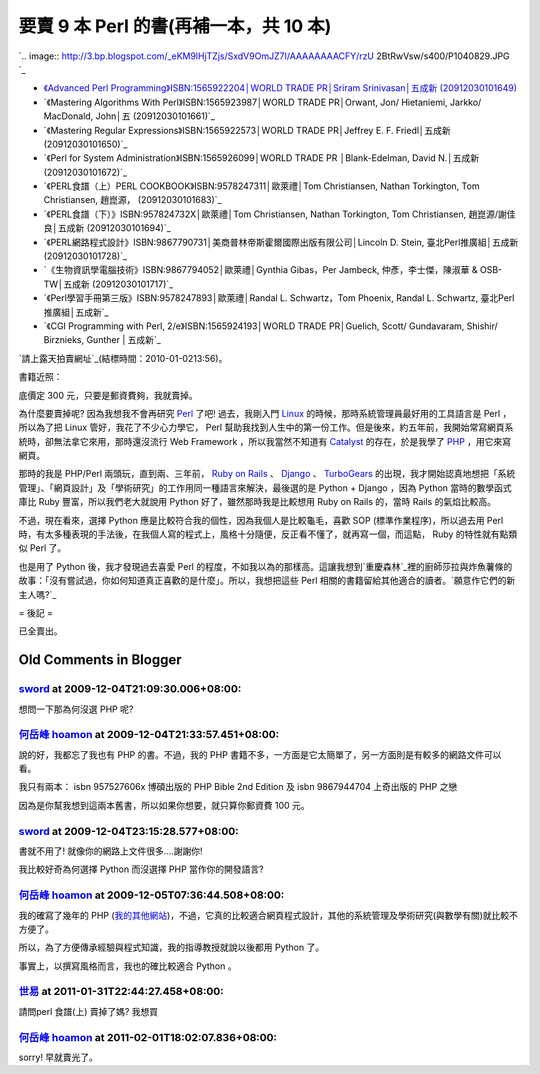 要賣 9 本 Perl 的書(再補一本，共 10 本)
================================================================================

`.. image:: http://3.bp.blogspot.com/_eKM9lHjTZjs/SxdV9OmJZ7I/AAAAAAAACFY/rzU
2BtRwVsw/s400/P1040829.JPG
`_


-   `《Advanced Perl Programming》ISBN:1565922204│WORLD TRADE PR│Sriram
    Srinivasan│五成新 (20912030101649)`_
-   `《Mastering Algorithms With Perl》ISBN:1565923987│WORLD TRADE
    PR│Orwant, Jon/ Hietaniemi, Jarkko/ MacDonald, John│五 (20912030101661)`_
-   `《Mastering Regular Expressions》ISBN:1565922573│WORLD TRADE
    PR│Jeffrey E. F. Friedl│五成新 (20912030101650)`_
-   `《Perl for System Administration》ISBN:1565926099│WORLD TRADE PR
    │Blank-Edelman, David N.│五成新 (20912030101672)`_
-   `《PERL食譜（上）PERL COOKBOOK》ISBN:9578247311│歐萊禮│Tom Christiansen, Nathan
    Torkington, Tom Christiansen, 趙崑源， (20912030101683)`_
-   `《PERL食譜（下）》ISBN:957824732X│歐萊禮│Tom Christiansen, Nathan Torkington,
    Tom Christiansen, 趙崑源/謝佳良│五成新 (20912030101694)`_
-   `《PERL網路程式設計》ISBN:9867790731│美商普林帝斯霍爾國際出版有限公司│Lincoln D. Stein,
    臺北Perl推廣組│五成新 (20912030101728)`_
-   `《生物資訊學電腦技術》ISBN:9867794052│歐萊禮│Gynthia Gibas，Per Jambeck, 仲彥，李士傑，陳淑華
    & OSB-TW│五成新 (20912030101717)`_
-   `《Perl學習手冊第三版》ISBN:9578247893│歐萊禮│Randal L. Schwartz，Tom Phoenix,
    Randal L. Schwartz, 臺北Perl推廣組│五成新`_
-   `《CGI Programming with Perl, 2/e》ISBN:1565924193│WORLD TRADE
    PR│Guelich, Scott/ Gundavaram, Shishir/ Birznieks, Gunther | 五成新`_

`請上露天拍賣網址`_(結標時間：2010-01-0213:56)。

書籍近照：

底價定 300 元，只要是郵資費夠，我就賣掉。

為什麼要賣掉呢? 因為我想我不會再研究 `Perl`_ 了吧! 過去，我剛入門 `Linux`_ 的時候，那時系統管理員最好用的工具語言是 Perl
，所以為了把 Linux 管好，我花了不少心力學它， Perl
幫助我找到人生中的第一份工作。但是後來，約五年前，我開始常寫網頁系統時，卻無法拿它來用，那時還沒流行 Web Framework ，所以我當然不知道有
`Catalyst`_ 的存在，於是我學了 `PHP`_ ，用它來寫網頁。

那時的我是 PHP/Perl 兩頭玩，直到兩、三年前， `Ruby on Rails`_ 、 `Django`_ 、 `TurboGears`_
的出現，我才開始認真地想把「系統管理」、「網頁設計」及「學術研究」的工作用同一種語言來解決，最後選的是 Python + Django ，因為
Python 當時的數學函式庫比 Ruby 豐富，所以我們老大就說用 Python 好了，雖然那時我是比較想用 Ruby on Rails 的，當時
Rails 的氣焰比較高。

不過，現在看來，選擇 Python 應是比較符合我的個性，因為我個人是比較龜毛，喜歡 SOP (標準作業程序)，所以過去用 Perl
時，有太多種表現的手法後，在我個人寫的程式上，風格十分隨便，反正看不懂了，就再寫一個，而這點， Ruby 的特性就有點類似 Perl 了。

也是用了 Python 後，我才發現過去喜愛 Perl
的程度，不如我以為的那樣高。這讓我想到`重慶森林`_裡的廚師莎拉與炸魚薯條的故事：「沒有嘗試過，你如何知道真正喜歡的是什麼」。所以，我想把這些 Perl
相關的書籍留給其他適合的讀者。`願意作它們的新主人嗎?`_

= 後記 =

已全賣出。

.. _: http://3.bp.blogspot.com/_eKM9lHjTZjs/SxdV9OmJZ7I/AAAAAAAACFY/rzU2B
    tRwVsw/s1600-h/P1040829.JPG
.. _《Advanced Perl Programming》ISBN:1565922204│WORLD TRADE PR│Sriram
    Srinivasan│五成新 (20912030101649):
    http://goods.ruten.com.tw/item/show?11091203700262
.. _Perl: http://www.perl.org/
.. _Linux: http://www.linux.org/
.. _Catalyst: http://www.catalystframework.org/
.. _PHP: http://www.php.net/
.. _Ruby on Rails: http://rubyonrails.org/
.. _Django: http://www.djangoproject.com/
.. _TurboGears: http://turbogears.org/
.. _重慶森林:
    http://zh.wikipedia.org/wiki/%E9%87%8D%E5%BA%86%E6%A3%AE%E6%9E%97


Old Comments in Blogger
--------------------------------------------------------------------------------



`sword <http://www.blogger.com/profile/00347629450060763106>`_ at 2009-12-04T21:09:30.006+08:00:
^^^^^^^^^^^^^^^^^^^^^^^^^^^^^^^^^^^^^^^^^^^^^^^^^^^^^^^^^^^^^^^^^^^^^^^^^^^^^^^^^^^^^^^^^^^^^^^^^^^^^^^^^^^^^

想問一下那為何沒選 PHP 呢?

`何岳峰 hoamon <http://www.blogger.com/profile/03979063804278011312>`_ at 2009-12-04T21:33:57.451+08:00:
^^^^^^^^^^^^^^^^^^^^^^^^^^^^^^^^^^^^^^^^^^^^^^^^^^^^^^^^^^^^^^^^^^^^^^^^^^^^^^^^^^^^^^^^^^^^^^^^^^^^^^^^^^^^^^^^^^

說的好，我都忘了我也有 PHP 的書。不過，我的 PHP 書籍不多，一方面是它太簡單了，另一方面則是有較多的網路文件可以看。

我只有兩本： isbn 957527606x 博碩出版的 PHP Bible 2nd Edition
及
isbn 9867944704 上奇出版的 PHP 之戀

因為是你幫我想到這兩本舊書，所以如果你想要，就只算你郵資費 100 元。

`sword <http://www.blogger.com/profile/00347629450060763106>`_ at 2009-12-04T23:15:28.577+08:00:
^^^^^^^^^^^^^^^^^^^^^^^^^^^^^^^^^^^^^^^^^^^^^^^^^^^^^^^^^^^^^^^^^^^^^^^^^^^^^^^^^^^^^^^^^^^^^^^^^^^^^^^^^^^^^

書就不用了! 就像你的網路上文件很多....謝謝你!

我比較好奇為何選擇 Python 而沒選擇 PHP 當作你的開發語言?

`何岳峰 hoamon <http://www.blogger.com/profile/03979063804278011312>`_ at 2009-12-05T07:36:44.508+08:00:
^^^^^^^^^^^^^^^^^^^^^^^^^^^^^^^^^^^^^^^^^^^^^^^^^^^^^^^^^^^^^^^^^^^^^^^^^^^^^^^^^^^^^^^^^^^^^^^^^^^^^^^^^^^^^^^^^^

我的確寫了幾年的 PHP (`我的其他網站`_)，不過，它真的比較適合網頁程式設計，其他的系統管理及學術研究(與數學有關)就比較不方便了。

所以，為了方便傳承經驗與程式知識，我的指導教授就說以後都用 Python 了。

事實上，以撰寫風格而言，我也的確比較適合 Python 。

.. _我的其他網站: http://www.hoamon.info/#ElseSite


`世易 <http://www.blogger.com/profile/01094287789461111434>`_ at 2011-01-31T22:44:27.458+08:00:
^^^^^^^^^^^^^^^^^^^^^^^^^^^^^^^^^^^^^^^^^^^^^^^^^^^^^^^^^^^^^^^^^^^^^^^^^^^^^^^^^^^^^^^^^^^^^^^^^^^^^^^^^^

請問perl 食譜(上) 賣掉了媽?
我想買

`何岳峰 hoamon <http://www.blogger.com/profile/03979063804278011312>`_ at 2011-02-01T18:02:07.836+08:00:
^^^^^^^^^^^^^^^^^^^^^^^^^^^^^^^^^^^^^^^^^^^^^^^^^^^^^^^^^^^^^^^^^^^^^^^^^^^^^^^^^^^^^^^^^^^^^^^^^^^^^^^^^^^^^^^^^^

sorry! 早就賣光了。

.. author:: default
.. categories:: chinese
.. tags:: ruby, django, linux, ruby on rails, python, php, turbogears, perl, book
.. comments::